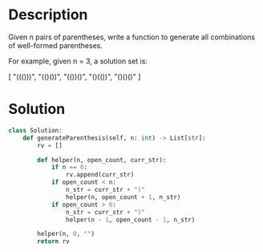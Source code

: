 * Description
Given n pairs of parentheses, write a function to generate all combinations of well-formed parentheses.

For example, given n = 3, a solution set is:

[
  "((()))",
  "(()())",
  "(())()",
  "()(())",
  "()()()"
]
* Solution
#+begin_src python
  class Solution:
      def generateParenthesis(self, n: int) -> List[str]:
          rv = []

          def helper(n, open_count, curr_str):
              if n == 0:
                  rv.append(curr_str)
              if open_count < n:
                  n_str = curr_str + "("
                  helper(n, open_count + 1, n_str)
              if open_count > 0:
                  n_str = curr_str + ")"
                  helper(n - 1, open_count - 1, n_str)

          helper(n, 0, "")
          return rv
#+end_src
